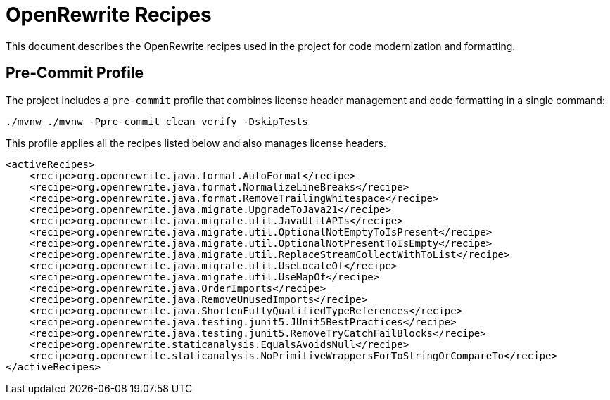 = OpenRewrite Recipes

This document describes the OpenRewrite recipes used in the project for code modernization and formatting.

== Pre-Commit Profile

The project includes a `pre-commit` profile that combines license header management and code formatting in a single command:

[source,shell]
----
./mvnw ./mvnw -Ppre-commit clean verify -DskipTests
----

This profile applies all the recipes listed below and also manages license headers.

[source,xml]
----
<activeRecipes>
    <recipe>org.openrewrite.java.format.AutoFormat</recipe>
    <recipe>org.openrewrite.java.format.NormalizeLineBreaks</recipe>
    <recipe>org.openrewrite.java.format.RemoveTrailingWhitespace</recipe>
    <recipe>org.openrewrite.java.migrate.UpgradeToJava21</recipe>
    <recipe>org.openrewrite.java.migrate.util.JavaUtilAPIs</recipe>
    <recipe>org.openrewrite.java.migrate.util.OptionalNotEmptyToIsPresent</recipe>
    <recipe>org.openrewrite.java.migrate.util.OptionalNotPresentToIsEmpty</recipe>
    <recipe>org.openrewrite.java.migrate.util.ReplaceStreamCollectWithToList</recipe>
    <recipe>org.openrewrite.java.migrate.util.UseLocaleOf</recipe>
    <recipe>org.openrewrite.java.migrate.util.UseMapOf</recipe>
    <recipe>org.openrewrite.java.OrderImports</recipe>
    <recipe>org.openrewrite.java.RemoveUnusedImports</recipe>
    <recipe>org.openrewrite.java.ShortenFullyQualifiedTypeReferences</recipe>
    <recipe>org.openrewrite.java.testing.junit5.JUnit5BestPractices</recipe>
    <recipe>org.openrewrite.java.testing.junit5.RemoveTryCatchFailBlocks</recipe>
    <recipe>org.openrewrite.staticanalysis.EqualsAvoidsNull</recipe>
    <recipe>org.openrewrite.staticanalysis.NoPrimitiveWrappersForToStringOrCompareTo</recipe>
</activeRecipes>
----